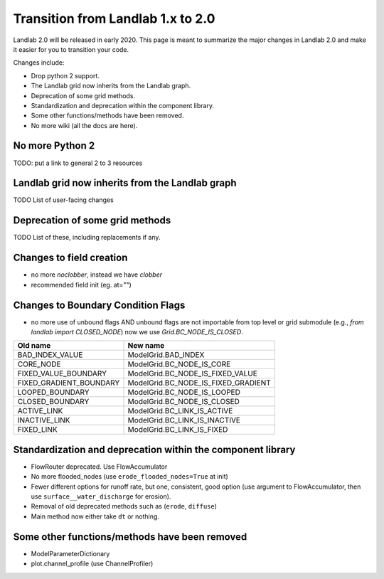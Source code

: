 .. _one_to_two:

Transition from Landlab 1.x to 2.0
==================================

Landlab 2.0 will be released in early 2020. This page is meant to summarize the
major changes in Landlab 2.0 and make it easier for you to transition your
code.

Changes include:

- Drop python 2 support.
- The Landlab grid now inherits from the Landlab graph.
- Deprecation of some grid methods.
- Standardization and deprecation within the component library.
- Some other functions/methods have been removed.
- No more wiki (all the docs are here).

No more Python 2 
----------------

TODO: put a link to general 2 to 3 resources


Landlab grid now inherits from the Landlab graph
------------------------------------------------

TODO List of user-facing changes

Deprecation of some grid methods
--------------------------------

TODO List of these, including replacements if any.

Changes to field creation
-------------------------
- no more `noclobber`, instead we have `clobber`
- recommended field init (eg. at="")

Changes to Boundary Condition Flags
-----------------------------------
- no more use of unbound flags AND unbound flags are not importable
  from top level or grid submodule (e.g., `from landlab import CLOSED_NODE`)
  now we use `Grid.BC_NODE_IS_CLOSED`.

+-------------------------+-------------------------------------+
| Old name                | New name                            |
+=========================+=====================================+
| BAD_INDEX_VALUE         | ModelGrid.BAD_INDEX                 |
+-------------------------+-------------------------------------+
| CORE_NODE               | ModelGrid.BC_NODE_IS_CORE           |
+-------------------------+-------------------------------------+
| FIXED_VALUE_BOUNDARY    | ModelGrid.BC_NODE_IS_FIXED_VALUE    |
+-------------------------+-------------------------------------+
| FIXED_GRADIENT_BOUNDARY | ModelGrid.BC_NODE_IS_FIXED_GRADIENT |
+-------------------------+-------------------------------------+
| LOOPED_BOUNDARY         | ModelGrid.BC_NODE_IS_LOOPED         |
+-------------------------+-------------------------------------+
| CLOSED_BOUNDARY         | ModelGrid.BC_NODE_IS_CLOSED         |
+-------------------------+-------------------------------------+
| ACTIVE_LINK             | ModelGrid.BC_LINK_IS_ACTIVE         |
+-------------------------+-------------------------------------+
| INACTIVE_LINK           | ModelGrid.BC_LINK_IS_INACTIVE       |
+-------------------------+-------------------------------------+
| FIXED_LINK              | ModelGrid.BC_LINK_IS_FIXED          |
+-------------------------+-------------------------------------+


Standardization and deprecation within the component library
------------------------------------------------------------

- FlowRouter deprecated. Use FlowAccumulator
- No more flooded_nodes (use ``erode_flooded_nodes=True`` at init)
- Fewer different options for runoff rate, but one, consistent, good option
  (use argument to FlowAccumulator, then use ``surface__water_discharge`` for
  erosion).
- Removal of old deprecated methods such as (``erode``, ``diffuse``)
- Main method now either take ``dt`` or nothing.

Some other functions/methods have been removed
----------------------------------------------

- ModelParameterDictionary
- plot.channel_profile (use ChannelProfiler)
